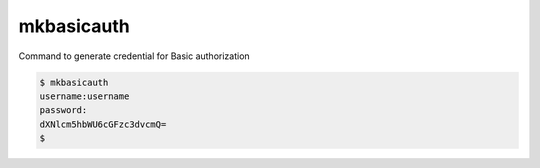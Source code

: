===========
mkbasicauth
===========

Command to generate credential for Basic authorization

.. code-block:: console

    $ mkbasicauth
    username:username
    password:
    dXNlcm5hbWU6cGFzc3dvcmQ=
    $ 
